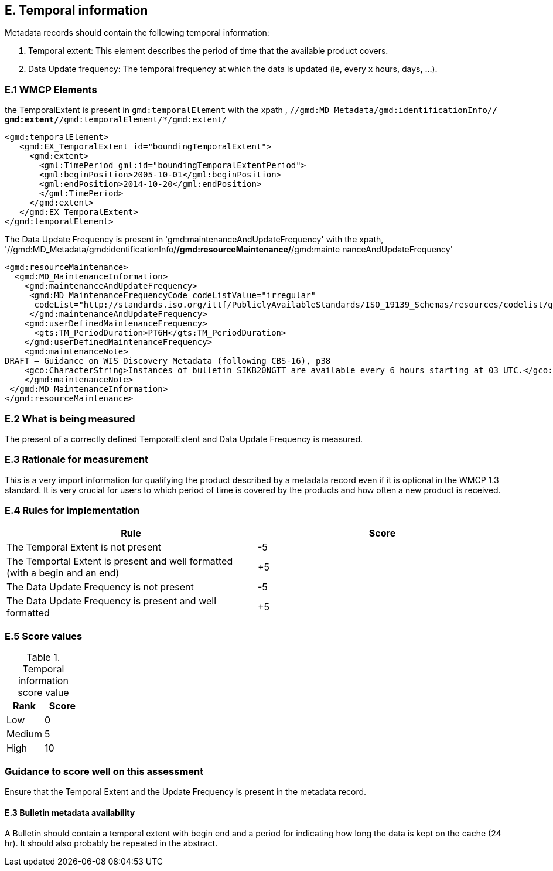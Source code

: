 
== E. Temporal information

Metadata records should contain the following temporal information:

. Temporal extent: This element describes the period of time that the available product covers.
. Data Update frequency: The temporal frequency at which the data is updated (ie, every x hours, days, ...).

=== E.1 WMCP Elements

the TemporalExtent is present in `gmd:temporalElement` with the xpath , `//gmd:MD_Metadata/gmd:identificationInfo/*/ gmd:extent/*/gmd:temporalElement/*/gmd:extent/`

....
<gmd:temporalElement>
   <gmd:EX_TemporalExtent id="boundingTemporalExtent">
     <gmd:extent>
       <gml:TimePeriod gml:id="boundingTemporalExtentPeriod">
       <gml:beginPosition>2005-10-01</gml:beginPosition>
       <gml:endPosition>2014-10-20</gml:endPosition>
       </gml:TimePeriod>
     </gmd:extent>
   </gmd:EX_TemporalExtent>
</gmd:temporalElement>
....

The Data Update Frequency is present in 'gmd:maintenanceAndUpdateFrequency' with the xpath, '//gmd:MD_Metadata/gmd:identificationInfo/*/gmd:resourceMaintenance/*/gmd:mainte
nanceAndUpdateFrequency'

....
<gmd:resourceMaintenance>
  <gmd:MD_MaintenanceInformation>
    <gmd:maintenanceAndUpdateFrequency>
     <gmd:MD_MaintenanceFrequencyCode codeListValue="irregular"
      codeList="http://standards.iso.org/ittf/PubliclyAvailableStandards/ISO_19139_Schemas/resources/codelist/gmxCodel     ists.xml#MD_MaintenanceFrequencyCode"/>
     </gmd:maintenanceAndUpdateFrequency>
    <gmd:userDefinedMaintenanceFrequency>
      <gts:TM_PeriodDuration>PT6H</gts:TM_PeriodDuration>
    </gmd:userDefinedMaintenanceFrequency>
    <gmd:maintenanceNote>
DRAFT – Guidance on WIS Discovery Metadata (following CBS-16), p38
    <gco:CharacterString>Instances of bulletin SIKB20NGTT are available every 6 hours starting at 03 UTC.</gco:CharacterString>
    </gmd:maintenanceNote>
 </gmd:MD_MaintenanceInformation>
</gmd:resourceMaintenance>
....

=== E.2 What is being measured

The present of a correctly defined TemporalExtent and Data Update Frequency is measured.

=== E.3 Rationale for measurement

This is a very import information for qualifying the product described by a metadata record even if it is optional in the WMCP 1.3 standard.
It is very crucial for users to which period of time is covered by the products and how often a new product is received.

=== E.4 Rules for implementation

|===
|Rule |Score

|The Temporal Extent is not present
|-5

|The Temportal Extent is present and well formatted (with a begin and an end)
|+5

|The Data Update Frequency is not present
|-5

|The Data Update Frequency is present and well formatted 
|+5
|===

=== E.5 Score values

.Temporal information score value
|===
|Rank | Score

|Low
|0

|Medium
|5

|High
|10
|===

=== Guidance to score well on this assessment

Ensure that the Temporal Extent and the Update Frequency is present in the metadata record.

==== E.3 Bulletin metadata availability

A Bulletin should contain a temporal extent with begin end and a period for indicating how long the data is kept on the cache (24 hr).
It should also probably be repeated in the abstract.

